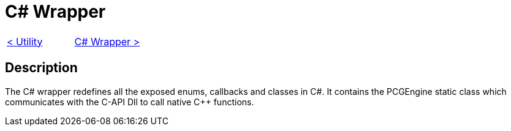 = C# Wrapper

[cols="<,>" frame=none, grid=none]
|===
|xref:./../Engine_Libraries/Utility.adoc[< Utility]
|xref:./Csharp-Wrapper.adoc[C# Wrapper >]
|===

== Description

The C# wrapper redefines all the exposed enums, callbacks and classes in C#.
It contains the PCGEngine static class which communicates with the C-API Dll to call native C++ functions.